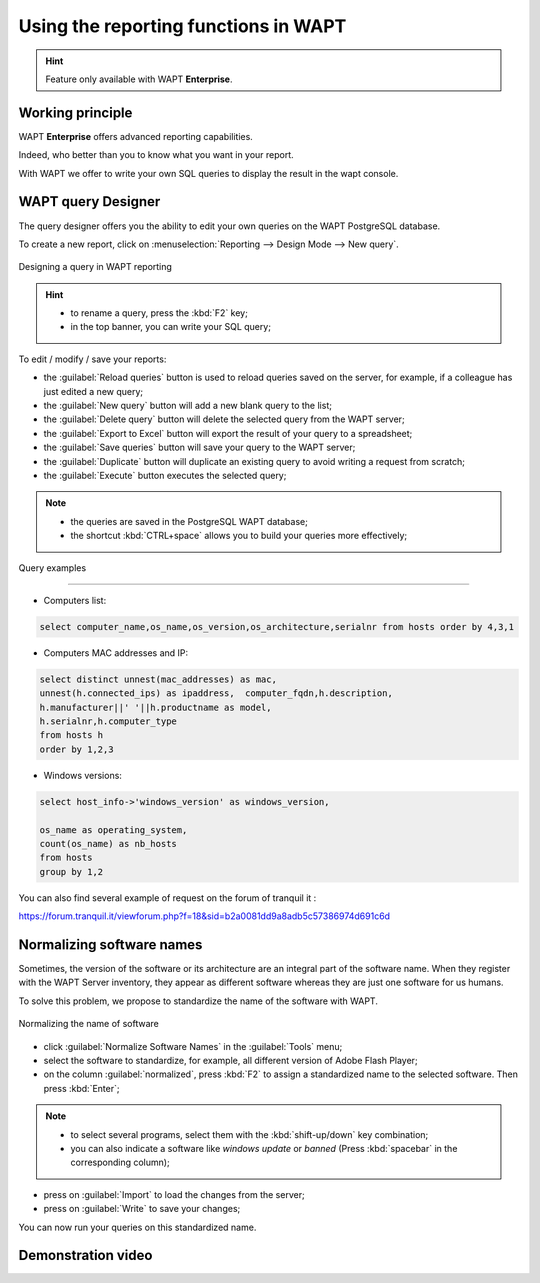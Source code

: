 .. Reminder for header structure :
   Niveau 1 : ====================
   Niveau 2 : --------------------
   Niveau 3 : ++++++++++++++++++++
   Niveau 4 : """"""""""""""""""""
   Niveau 5 : ^^^^^^^^^^^^^^^^^^^^

.. meta::
  :description: Using the reporting functions in WAPT
  :keywords: WAPT, console, reporting, SQL, query, PostgreSQL, documentation

.. _wapt_reporting:

.. versionadded:: 1.7 Enterprise

Using the reporting functions in WAPT
=====================================

.. hint::

  Feature only available with WAPT **Enterprise**.

Working principle
-----------------

WAPT **Enterprise** offers advanced reporting capabilities.

Indeed, who better than you to know what you want in your report.

With WAPT we offer to write your own SQL queries to display the result
in the wapt console.

WAPT query Designer
-------------------

The query designer offers you the ability to edit your own queries
on the WAPT PostgreSQL database.

To create a new report, click on
:menuselection:`Reporting --> Design Mode --> New query`.

.. figure:: wapt_console-report-design.png
  :align: center
  :alt: Designing a query in WAPT reporting

  Designing a query in WAPT reporting

.. hint::

 * to rename a query, press the :kbd:`F2` key;

 * in the top banner, you can write your SQL query;

To edit / modify / save your reports:

* the :guilabel:`Reload queries` button is used to reload queries saved
  on the server, for example, if a colleague has just edited a new query;

* the :guilabel:`New query` button will add a new blank query to the list;

* the :guilabel:`Delete query` button will delete the selected
  query from the WAPT server;

* the :guilabel:`Export to Excel` button will export
  the result of your query to a spreadsheet;

* the :guilabel:`Save queries` button will save your query to the WAPT server;

* the :guilabel:`Duplicate` button will duplicate an existing query
  to avoid writing a request from scratch;

* the :guilabel:`Execute` button executes the selected query;

.. note::

 * the queries are saved in the PostgreSQL WAPT database;

 * the shortcut :kbd:`CTRL+space` allows you to build your queries
   more effectively;

Query examples

++++++++++++++

* Computers list:

.. code-block:: sql

  select computer_name,os_name,os_version,os_architecture,serialnr from hosts order by 4,3,1

* Computers MAC addresses and IP:

.. code-block:: sql

  select distinct unnest(mac_addresses) as mac,
  unnest(h.connected_ips) as ipaddress,  computer_fqdn,h.description,
  h.manufacturer||' '||h.productname as model,
  h.serialnr,h.computer_type
  from hosts h
  order by 1,2,3

* Windows versions:

.. code-block:: sql

  select host_info->'windows_version' as windows_version,

  os_name as operating_system,
  count(os_name) as nb_hosts
  from hosts
  group by 1,2


You can also find several example of request on the forum of tranquil it : 

https://forum.tranquil.it/viewforum.php?f=18&sid=b2a0081dd9a8adb5c57386974d691c6d


Normalizing software names
--------------------------

Sometimes, the version of the software or its architecture are an integral part
of the software name. When they register with the WAPT Server inventory, they
appear as different software whereas they are just one software for us humans.

To solve this problem, we propose to standardize the name
of the software with WAPT.

.. figure:: wapt_console-report-normalize.png
  :align: center
  :alt: Normalizing the name of software

  Normalizing the name of software

* click :guilabel:`Normalize Software Names` in the :guilabel:`Tools` menu;

* select the software to standardize,
  for example, all different version of Adobe Flash Player;

* on the column :guilabel:`normalized`, press :kbd:`F2` to assign
  a standardized name to the selected software. Then press :kbd:`Enter`;

.. note::

  * to select several programs, select them with the :kbd:`shift-up/down`
    key combination;

  * you can also indicate a software like *windows update* or *banned*
    (Press :kbd:`spacebar` in the corresponding column);

* press on :guilabel:`Import` to load the changes from the server;

* press on :guilabel:`Write` to save your changes;

You can now run your queries on this standardized name.

Demonstration video
------------------------------------------------------

.. raw:: html

   <iframe width="560" height="315" src="https://www.youtube.com/embed/UjBfelmJyKo" frameborder="0" allow="accelerometer; autoplay; encrypted-media; gyroscope; picture-in-picture" allowfullscreen></iframe>
